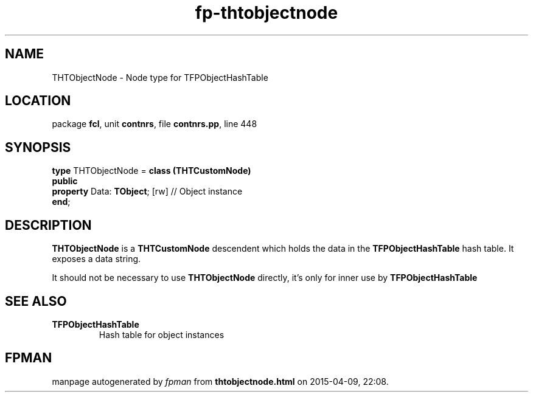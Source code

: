 .\" file autogenerated by fpman
.TH "fp-thtobjectnode" 3 "2014-03-14" "fpman" "Free Pascal Programmer's Manual"
.SH NAME
THTObjectNode - Node type for TFPObjectHashTable
.SH LOCATION
package \fBfcl\fR, unit \fBcontnrs\fR, file \fBcontnrs.pp\fR, line 448
.SH SYNOPSIS
\fBtype\fR THTObjectNode = \fBclass (THTCustomNode)\fR
.br
\fBpublic\fR
  \fBproperty\fR Data: \fBTObject\fR; [rw] // Object instance
.br
\fBend\fR;
.SH DESCRIPTION
\fBTHTObjectNode\fR is a \fBTHTCustomNode\fR descendent which holds the data in the \fBTFPObjectHashTable\fR hash table. It exposes a data string.

It should not be necessary to use \fBTHTObjectNode\fR directly, it's only for inner use by \fBTFPObjectHashTable\fR 


.SH SEE ALSO
.TP
.B TFPObjectHashTable
Hash table for object instances

.SH FPMAN
manpage autogenerated by \fIfpman\fR from \fBthtobjectnode.html\fR on 2015-04-09, 22:08.

